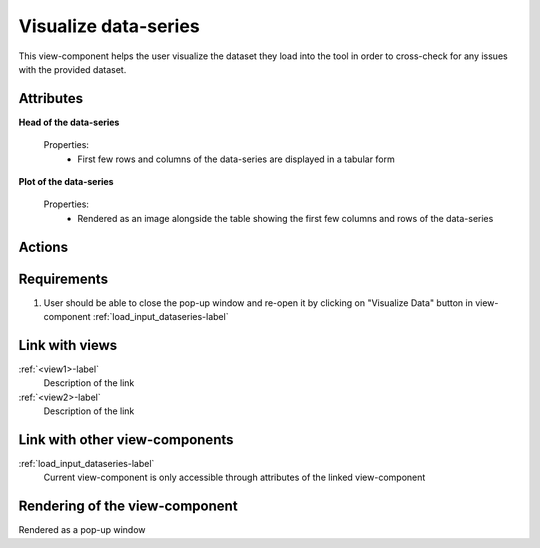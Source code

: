 Visualize data-series
---------------------

This view-component helps the user visualize the dataset they load into the tool in order to cross-check for any issues with the provided dataset.

Attributes
^^^^^^^^^^

**Head of the data-series**

    Properties:
        * First few rows and columns of the data-series are displayed in a tabular form

**Plot of the data-series**

    Properties:
        * Rendered as an image alongside the table showing the first few columns and rows of the data-series


Actions
^^^^^^^


Requirements
^^^^^^^^^^^^

1. User should be able to close the pop-up window and re-open it by clicking on "Visualize Data" button in view-component :ref:`load_input_dataseries-label`

Link with views
^^^^^^^^^^^^^^^

:ref:`<view1>-label`
    Description of the link

:ref:`<view2>-label`
    Description of the link

Link with other view-components
^^^^^^^^^^^^^^^^^^^^^^^^^^^^^^^

:ref:`load_input_dataseries-label`
    Current view-component is only accessible through attributes of the linked view-component


Rendering of the view-component
^^^^^^^^^^^^^^^^^^^^^^^^^^^^^^^

Rendered as a pop-up window
